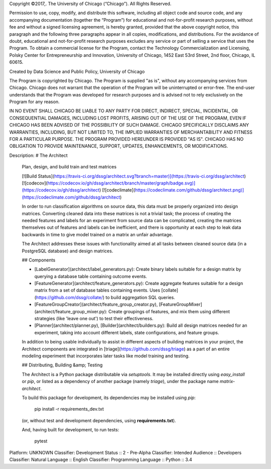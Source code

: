 Copyright ©2017,.  The University of Chicago (“Chicago”). All Rights Reserved.  

Permission to use, copy, modify, and distribute this software, including all object code and source code, and any accompanying documentation (together the “Program”) for educational and not-for-profit research purposes, without fee and without a signed licensing agreement, is hereby granted, provided that the above copyright notice, this paragraph and the following three paragraphs appear in all copies, modifications, and distributions. For the avoidance of doubt, educational and not-for-profit research purposes excludes any service or part of selling a service that uses the Program. To obtain a commercial license for the Program, contact the Technology Commercialization and Licensing, Polsky Center for Entrepreneurship and Innovation, University of Chicago, 1452 East 53rd Street, 2nd floor, Chicago, IL 60615.

Created by Data Science and Public Policy, University of Chicago

The Program is copyrighted by Chicago. The Program is supplied "as is", without any accompanying services from Chicago. Chicago does not warrant that the operation of the Program will be uninterrupted or error-free. The end-user understands that the Program was developed for research purposes and is advised not to rely exclusively on the Program for any reason.

IN NO EVENT SHALL CHICAGO BE LIABLE TO ANY PARTY FOR DIRECT, INDIRECT, SPECIAL, INCIDENTAL, OR CONSEQUENTIAL DAMAGES, INCLUDING LOST PROFITS, ARISING OUT OF THE USE OF THE PROGRAM, EVEN IF CHICAGO HAS BEEN ADVISED OF THE POSSIBILITY OF SUCH DAMAGE. CHICAGO SPECIFICALLY DISCLAIMS ANY WARRANTIES, INCLUDING, BUT NOT LIMITED TO, THE IMPLIED WARRANTIES OF MERCHANTABILITY AND FITNESS FOR A PARTICULAR PURPOSE. THE PROGRAM PROVIDED HEREUNDER IS PROVIDED "AS IS". CHICAGO HAS NO OBLIGATION TO PROVIDE MAINTENANCE, SUPPORT, UPDATES, ENHANCEMENTS, OR MODIFICATIONS.

Description: # The Architect 
        
        Plan, design, and build train and test matrices
        
        [![Build Status](https://travis-ci.org/dssg/architect.svg?branch=master)](https://travis-ci.org/dssg/architect)
        [![codecov](https://codecov.io/gh/dssg/architect/branch/master/graph/badge.svg)](https://codecov.io/gh/dssg/architect)
        [![codeclimate](https://codeclimate.com/github/dssg/architect.png)](https://codeclimate.com/github/dssg/architect)
        
        In order to run classification algorithms on source data, this data must be properly organized into design matrices. Converting cleaned data into these matrices is not a trivial task; the process of creating the needed features and labels for an experiment from source data can be complicated, creating the matrices themselves out of features and labels can be inefficient, and there is opportunity at each step to leak data backwards in time to give model trained on a matrix an unfair advantage.
        
        The Architect addresses these issues with functionality aimed at all tasks between cleaned source data (in a PostgreSQL database) and design matrices.
        
        ## Components
        
        - [LabelGenerator](architect/label_generators.py): Create binary labels suitable for a design matrix by querying a database table containing outcome events.
        - [FeatureGenerator](architect/feature_generators.py): Create aggregate features suitable for a design matrix from a set of database tables containing events. Uses [collate](https://github.com/dssg/collate/) to build aggregation SQL queries.
        - [FeatureGroupCreator](architect/feature_group_creator.py), [FeatureGroupMixer](architect/feature_group_mixer.py): Create groupings of features, and mix them using different strategies (like 'leave one out') to test their effectiveness.
        - [Planner](architect/planner.py), [Builder](architect/builders.py): Build all design matrices needed for an experiment, taking into account different labels, state configurations, and feature groups.
        
        In addition to being usable individually to assist in different aspects of building matrices in your project, the Architect components are integrated in [triage](https://github.com/dssg/triage) as a part of an entire modeling experiment that incorporates later tasks like model training and testing.
        
        ## Distributing, Building &amp; Testing
        
        The Architect is a Python package distributable via `setuptools`. It may be installed directly using `easy_install` or `pip`, or listed as a dependency of another package (namely `triage`), under the package name `matrix-architect`.
        
        To build this package for development, its dependencies may be installed using `pip`:
        
            pip install -r requirements_dev.txt
        
        (or, without test and development dependencies, using **requirements.txt**).
        
        And, having built for development, to run tests:
        
            pytest
        
Platform: UNKNOWN
Classifier: Development Status :: 2 - Pre-Alpha
Classifier: Intended Audience :: Developers
Classifier: Natural Language :: English
Classifier: Programming Language :: Python :: 3.4
